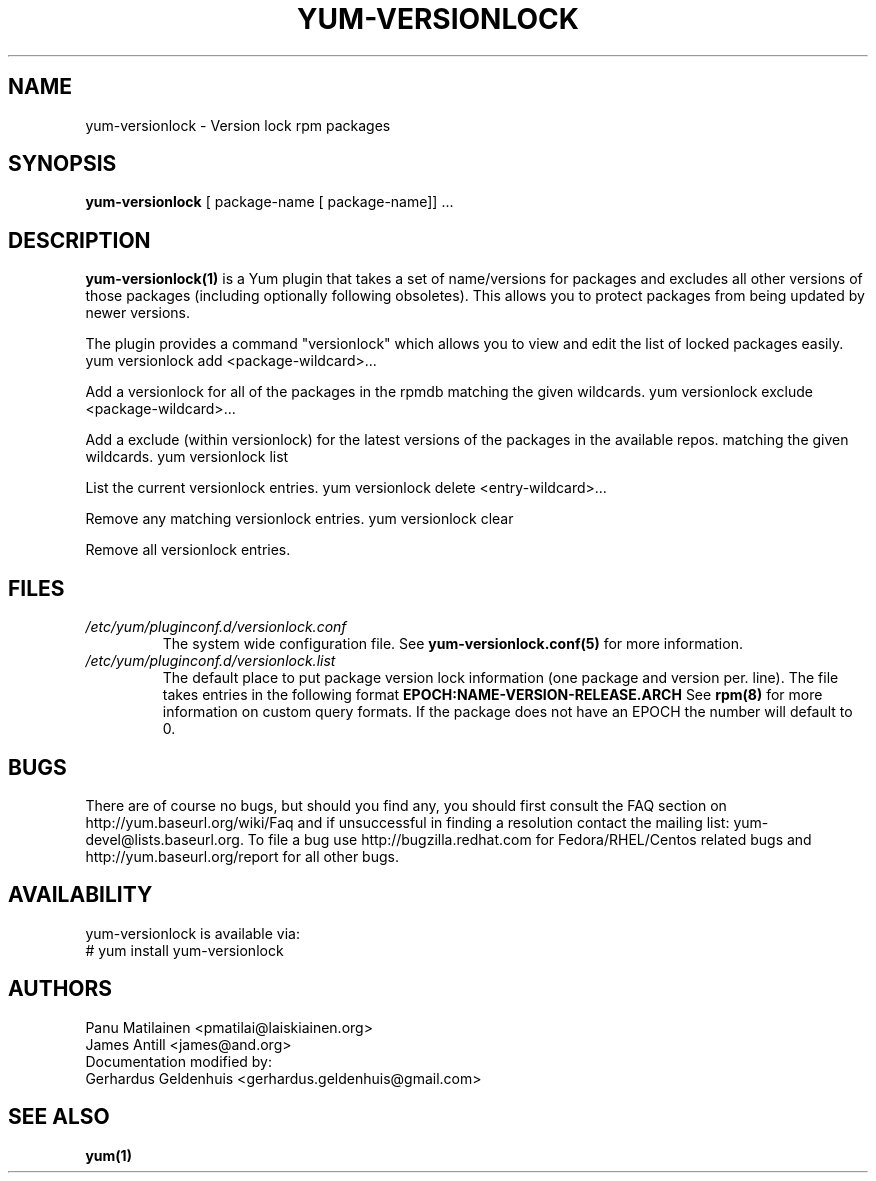 .\" PROCESS THIS FILE WITH
.\" groff -man -Tascii yum-versionlock.1
.\"
.TH YUM-VERSIONLOCK 1 "28 December 2009" "" "User Manuals"
.SH NAME
yum-versionlock - Version lock rpm packages
.SH SYNOPSIS
.B yum-versionlock
[ package-name [ package-name]] ...
.SH DESCRIPTION
.BR yum-versionlock(1)
is a Yum plugin that takes a set of name/versions for packages and excludes all
other versions of those packages (including optionally following obsoletes).
This allows you to protect packages from being updated by newer versions.
.PP
The plugin provides a command "versionlock" which allows you to view and edit
the list of locked packages easily.
.br
.I  \fR yum versionlock add <package-wildcard>...
.PP
Add a versionlock for all of the packages in the rpmdb matching the given
wildcards.
.I  \fR yum versionlock exclude <package-wildcard>...
.PP
Add a exclude (within versionlock) for the latest versions of the
packages in the available repos. matching the given wildcards.
.I  \fR yum versionlock list
.PP
List the current versionlock entries.
.I  \fR yum versionlock delete <entry-wildcard>...
.PP
Remove any matching versionlock entries.
.I  \fR yum versionlock clear
.PP
Remove all versionlock entries.

.SH FILES
.I /etc/yum/pluginconf.d/versionlock.conf
.RS
The system wide configuration file. See
.BR yum-versionlock.conf(5)
for more information.
.RE
.I /etc/yum/pluginconf.d/versionlock.list
.RS
The default place to put package version lock information (one package and
version per. line). The file takes entries in the following format 
.BR EPOCH:NAME-VERSION-RELEASE.ARCH 
See 
.BR rpm(8) 
for more information on custom query formats. If the package does not have an EPOCH the number will default to 0.
.RE
.SH BUGS
There are of course no bugs, but should you find any, you should first
consult the FAQ section on http://yum.baseurl.org/wiki/Faq and if unsuccessful
in finding a resolution contact the mailing list: yum-devel@lists.baseurl.org.
To file a bug use http://bugzilla.redhat.com for Fedora/RHEL/Centos
related bugs and http://yum.baseurl.org/report for all other bugs.

.SH AVAILABILITY
yum-versionlock is available via:
.nf
# yum install yum-versionlock
.fi
.SH AUTHORS
Panu Matilainen <pmatilai@laiskiainen.org>
.br
James Antill <james@and.org>
.br
Documentation modified by:
.br
Gerhardus Geldenhuis <gerhardus.geldenhuis@gmail.com>
.SH "SEE ALSO"
.BR yum(1)
